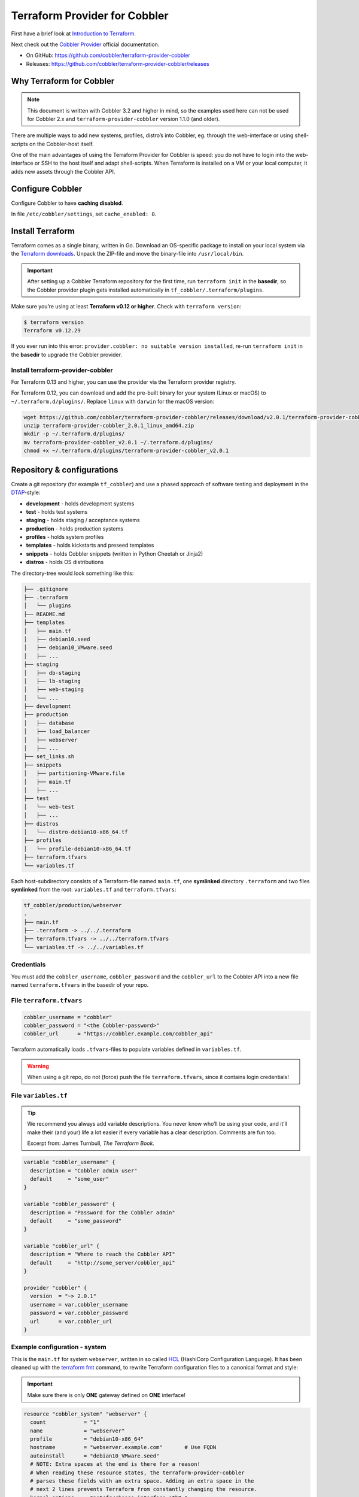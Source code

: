 Terraform Provider for Cobbler
==============================

First have a brief look at `Introduction to Terraform <https://www.terraform.io/intro/index.html>`__.

Next check out the `Cobbler Provider <https://registry.terraform.io/providers/cobbler/cobbler/latest/docs>`__\  official documentation.

- On GitHub: https://github.com/cobbler/terraform-provider-cobbler

- Releases: https://github.com/cobbler/terraform-provider-cobbler/releases


Why Terraform for Cobbler
-------------------------

.. note::

  This document is written with Cobbler 3.2 and higher in mind, so the examples used here
  can not be used for Cobbler 2.x and ``terraform-provider-cobbler`` version
  1.1.0 (and older).

There are multiple ways to add new systems, profiles, distro’s into
Cobbler, eg. through the web-interface or using shell-scripts on the
Cobbler-host itself.

One of the main advantages of using the Terraform Provider for Cobbler is
speed: you do not have to login into the web-interface or SSH to the host
itself and adapt shell-scripts.
When Terraform is installed on a VM or your local computer, it adds new assets
through the Cobbler API.

Configure Cobbler
-----------------

Configure Cobbler to have **caching disabled**.

In file ``/etc/cobbler/settings``, set ``cache_enabled: 0``.

Install Terraform
-----------------

Terraform comes as a single binary, written in Go.
Download an OS-specific package to install on your local system via the
`Terraform downloads <https://www.terraform.io/downloads.html>`__.
Unpack the ZIP-file and move the binary-file into ``/usr/local/bin``.

.. important::
   After setting up a Cobbler Terraform repository for the first time, run
   ``terraform init`` in the **basedir**, so the Cobbler provider
   plugin gets installed automatically in ``tf_cobbler/.terraform/plugins``.

Make sure you’re using at least **Terraform v0.12 or higher**.
Check with ``terraform version``:

.. code::

  $ terraform version
  Terraform v0.12.29

If you ever run into this error:
``provider.cobbler: no suitable version installed``, re-run ``terraform init``
in the **basedir** to upgrade the Cobbler provider.

Install terraform-provider-cobbler
~~~~~~~~~~~~~~~~~~~~~~~~~~~~~~~~~~

For Terraform 0.13 and higher, you can use the provider via the Terraform provider registry.

For Terraform 0.12, you can download and add the pre-built binary for your
system (Linux or macOS) to ``~/.terraform.d/plugins/``.
Replace ``linux`` with ``darwin`` for the macOS version:

.. code::

  wget https://github.com/cobbler/terraform-provider-cobbler/releases/download/v2.0.1/terraform-provider-cobbler_2.0.1_linux_amd64.zip
  unzip terraform-provider-cobbler_2.0.1_linux_amd64.zip
  mkdir -p ~/.terraform.d/plugins/
  mv terraform-provider-cobbler_v2.0.1 ~/.terraform.d/plugins/
  chmod +x ~/.terraform.d/plugins/terraform-provider-cobbler_v2.0.1

Repository & configurations
---------------------------

Create a git repository (for example ``tf_cobbler``) and use a phased approach
of software testing and deployment in the `DTAP <https://en.wikipedia.org/wiki/Development,_testing,_acceptance_and_production>`__-style:

-  **development** - holds development systems
-  **test** - holds test systems
-  **staging** - holds staging / acceptance systems
-  **production** - holds production systems
-  **profiles** - holds system profiles
-  **templates** - holds kickstarts and preseed templates
-  **snippets** - holds Cobbler snippets (written in Python Cheetah or Jinja2)
-  **distros** - holds OS distributions

The directory-tree would look something like this:

.. code::

   ├── .gitignore
   ├── .terraform
   │   └── plugins
   ├── README.md
   ├── templates
   │   ├── main.tf
   │   ├── debian10.seed
   │   ├── debian10_VMware.seed
   │   ├── ...
   ├── staging
   │   ├── db-staging
   │   ├── lb-staging
   │   ├── web-staging
   │   └── ...
   ├── development
   ├── production
   │   ├── database
   │   ├── load_balancer
   │   ├── webserver
   │   ├── ...
   ├── set_links.sh
   ├── snippets
   │   ├── partitioning-VMware.file
   │   ├── main.tf
   │   ├── ...
   ├── test
   │   └── web-test
   │   ├── ...
   ├── distros
   │   └── distro-debian10-x86_64.tf
   ├── profiles
   │   └── profile-debian10-x86_64.tf
   ├── terraform.tfvars
   └── variables.tf

Each host-subdirectory consists of a Terraform-file named ``main.tf``,
one **symlinked** directory ``.terraform`` and two files **symlinked**
from the root: ``variables.tf`` and ``terraform.tfvars``:

.. code::

   tf_cobbler/production/webserver
   .
   ├── main.tf
   ├── .terraform -> ../../.terraform
   ├── terraform.tfvars -> ../../terraform.tfvars
   └── variables.tf -> ../../variables.tf

Credentials
~~~~~~~~~~~

You must add the ``cobbler_username``, ``cobbler_password`` and the
``cobbler_url`` to the Cobbler API into a new file named ``terraform.tfvars``
in the basedir of your repo.

File ``terraform.tfvars``
~~~~~~~~~~~~~~~~~~~~~~~~~

.. code::

   cobbler_username = "cobbler"
   cobbler_password = "<the Cobbler-password>"
   cobbler_url      = "https://cobbler.example.com/cobbler_api"

Terraform automatically loads ``.tfvars``-files to populate variables defined
in ``variables.tf``.

.. warning::
   When using a git repo, do not (force) push the file ``terraform.tfvars``,
   since it contains login credentials!

File ``variables.tf``
~~~~~~~~~~~~~~~~~~~~~

.. tip::
   We recommend you always add variable descriptions. You never know who’ll be using your code,
   and it’ll make their (and your) life a lot easier if every variable has a clear description.
   Comments are fun too.

   Excerpt from: James Turnbull, `The Terraform Book.`

.. code::

   variable "cobbler_username" {
     description = "Cobbler admin user"
     default     = "some_user"
   }

   variable "cobbler_password" {
     description = "Password for the Cobbler admin"
     default     = "some_password"
   }

   variable "cobbler_url" {
     description = "Where to reach the Cobbler API"
     default     = "http://some_server/cobbler_api"
   }

   provider "cobbler" {
     version  = "~> 2.0.1"
     username = var.cobbler_username
     password = var.cobbler_password
     url      = var.cobbler_url
   }

Example configuration - system
~~~~~~~~~~~~~~~~~~~~~~~~~~~~~~

This is the ``main.tf`` for system ``webserver``, written in so called
`HCL <https://github.com/hashicorp/hcl>`__\  (HashiCorp Configuration
Language).
It has been cleaned up with the
`terraform fmt <https://www.terraform.io/docs/commands/fmt.html>`__\  command, to rewrite Terraform configuration files to a canonical format and style:

.. important::
   Make sure there is only **ONE** gateway defined on **ONE** interface!

.. code::

   resource "cobbler_system" "webserver" {
     count            = "1"
     name             = "webserver"
     profile          = "debian10-x86_64"
     hostname         = "webserver.example.com"       # Use FQDN
     autoinstall      = "debian10_VMware.seed"
     # NOTE: Extra spaces at the end is there for a reason!
     # When reading these resource states, the terraform-provider-cobbler
     # parses these fields with an extra space. Adding an extra space in the
     # next 2 lines prevents Terraform from constantly changing the resource.
     kernel_options   = "netcfg/choose_interface=eth0 "
     autoinstall_meta = "fs=ext4 swap=4096 "
     status           = "production"
     netboot_enabled  = "1"

     # Backend interface #############################
     interface {
       name          = "ens18"
       mac_address   = "0C:C4:7A:E3:C3:12"
       ip_address    = "10.11.15.106"
       netmask       = "255.255.255.0"
       dhcp_tag      = "grqproduction"
       dns_name      = "webserver.example.org"
       static_routes = ["10.11.14.0/24:10.11.15.1"]
       static        = true
       management    = true
     }

     # Public interface ##############################
     interface {
       name        = "ens18.15"
       mac_address = "0C:C4:7A:E3:C3:12"
       ip_address  = "127.28.15.106"
       netmask     = "255.255.255.128"
       gateway     = "127.28.15.1"
       dns_name    = "webserver.example.com"
       static      = true
     }
   }

Example configuration - snippet
~~~~~~~~~~~~~~~~~~~~~~~~~~~~~~~

This is the ``main.tf`` for a snippet:

.. code::

  resource "cobbler_snippet" "partitioning-VMware" {
    name = "partitioning-VMware"
    body = file("partitioning-VMware.file")
  }

In the same folder a file named ``partitioning-VMware.file`` holds the actual
snippet.

Example configuration - repo
~~~~~~~~~~~~~~~~~~~~~~~~~~~~

.. code::

  resource "cobbler_repo" "debian10-x86_64" {
    name           = "debian10-x86_64"
    breed          = "apt"
    arch           = "x86_64"
    apt_components = ["main universe"]
    apt_dists      = ["buster buster-updates buster-security"]
    mirror         = "http://ftp.nl.debian.org/debian/"
  }

Example configuration - distro
~~~~~~~~~~~~~~~~~~~~~~~~~~~~~~

.. code::

  resource "cobbler_distro" "debian10-x86_64" {
    name            = "debian10-x86_64"
    breed           = "debian"
    os_version      = "buster"
    arch            = "x86_64"
    kernel          = "/var/www/cobbler/distro_mirror/debian10-x86_64/install.amd/linux"
    initrd          = "/var/www/cobbler/distro_mirror/debian10-x86_64/install.amd/initrd.gz"
  }

Example configuration - profile
~~~~~~~~~~~~~~~~~~~~~~~~~~~~~~~

.. code::

  resource "cobbler_profile" "debian10-x86_64" {
    name                = "debian10-x86_64"
    distro              = "debian10-x86_64"
    autoinstall         = "debian10.seed"
    autoinstall_meta    = "release=10 swap=2048"
    kernel_options      = "fb=false ipv6.disable=1"
    name_servers        = ["1.1.1.1", "8.8.8.8"]   # Should be a list
    name_servers_search = ["example.com"]
    repos               = ["debian10-x86_64"]
  }

Example configuration - combined
~~~~~~~~~~~~~~~~~~~~~~~~~~~~~~~~

It is also possible to combine multiple resources into one file.
For example, this will combine a Ubuntu Bionic distro, a profile and a system:

.. code::

  resource "cobbler_distro" "foo" {
      name = "foo"
      breed = "ubuntu"
      os_version = "bionic"
      arch = "x86_64"
      boot_loader = "grub"
      kernel = "/var/www/cobbler/distro_mirror/Ubuntu-18.04/install/netboot/ubuntu-installer/amd64/linux"
      initrd = "/var/www/cobbler/distro_mirror/Ubuntu-18.04/install/netboot/ubuntu-installer/amd64/initrd.gz"
    }

    resource "cobbler_profile" "foo" {
      name = "foo"
      distro = "foo"
    }

    resource "cobbler_system" "foo" {
      name = "foo"
      profile = "foo"
      name_servers = ["8.8.8.8", "8.8.4.4"]
      comment = "I'm a system"
      interface {
        name = "ens18"
        mac_address = "aa:bb:cc:dd:ee:ff"
        static = true
        ip_address = "1.2.3.4"
        netmask = "255.255.255.0"
      }
      interface {
        name = "ens19"
        mac_address = "aa:bb:cc:dd:ee:fa"
        static = true
        ip_address = "1.2.3.5"
        netmask = "255.255.255.0"
      }
    }

File ``set_links.sh``
~~~~~~~~~~~~~~~~~~~~~

The file ``set_links.sh`` is used to symlink to the default variables.
We need these in every subdirectory.

.. code::

  #!/bin/sh

  ln -s ../../variables.tf
  ln -s ../../.terraform
  ln -s ../../terraform.tfvars

Adding a new system
~~~~~~~~~~~~~~~~~~~

.. code:: bash

   git pull --rebase <-- Refresh the repository

   mkdir production/hostname
   cd production/hostname

   vi main.tf          <-- Add a-based configuration as described above.

   ../../set_links.sh  # This will create symlinks to .terraform, variables.tf and terraform.tfvars

   terraform fmt       <-- Rewrites the file "main.tf" to canonical format.

   terraform validate  <-- Validates the .tf file (optional).

   terraform plan      <-- Create the execution plan.

   terraform apply     <-- Apply changes, eg. add this system to the (remote) Cobbler.


When ``terraform apply`` gives errors it is safe to run
``rm terraform.tfstate*`` in the “hostname” directory and run ``terraform apply``
again.
